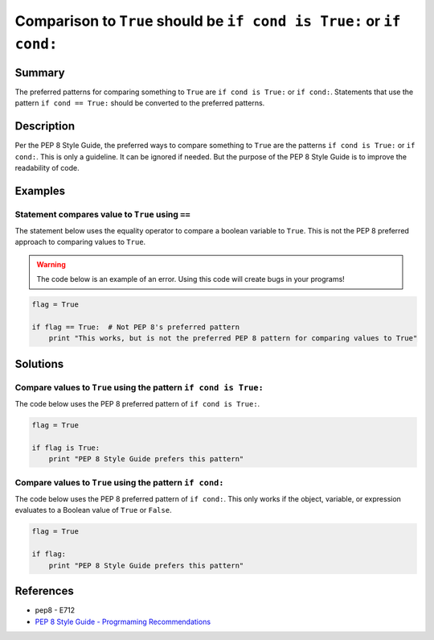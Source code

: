 Comparison to ``True`` should be ``if cond is True:`` or ``if cond:``
=====================================================================

Summary
-------

The preferred patterns for comparing something to ``True`` are ``if cond is True:`` or ``if cond:``. Statements that use the pattern ``if cond == True:`` should be converted to the preferred patterns.

Description
-----------

Per the PEP 8 Style Guide, the preferred ways to compare something to ``True`` are the patterns ``if cond is True:`` or ``if cond:``. This is only a guideline. It can be ignored if needed. But the purpose of the PEP 8 Style Guide is to improve the readability of code. 

Examples
----------

Statement compares value to ``True`` using ``==``
..................................................

The statement below uses the equality operator to compare a boolean variable to ``True``. This is not the PEP 8 preferred approach to comparing values to ``True``.

.. warning:: The code below is an example of an error. Using this code will create bugs in your programs!

.. code:: python

    flag = True

    if flag == True:  # Not PEP 8's preferred pattern
        print "This works, but is not the preferred PEP 8 pattern for comparing values to True"


Solutions
---------

Compare values to ``True`` using the pattern ``if cond is True:``
.................................................................

The code below uses the PEP 8 preferred pattern of ``if cond is True:``.

.. code:: python

    flag = True

    if flag is True:
        print "PEP 8 Style Guide prefers this pattern"
        
Compare values to ``True`` using the pattern ``if cond:``
.................................................................

The code below uses the PEP 8 preferred pattern of ``if cond:``. This only works if the object, variable, or expression evaluates to a Boolean value of ``True`` or ``False``.

.. code:: python

    flag = True

    if flag:
        print "PEP 8 Style Guide prefers this pattern"

References
----------
- pep8 - E712
- `PEP 8 Style Guide - Progrmaming Recommendations <http://legacy.python.org/dev/peps/pep-0008/#programming-recommendations>`_
